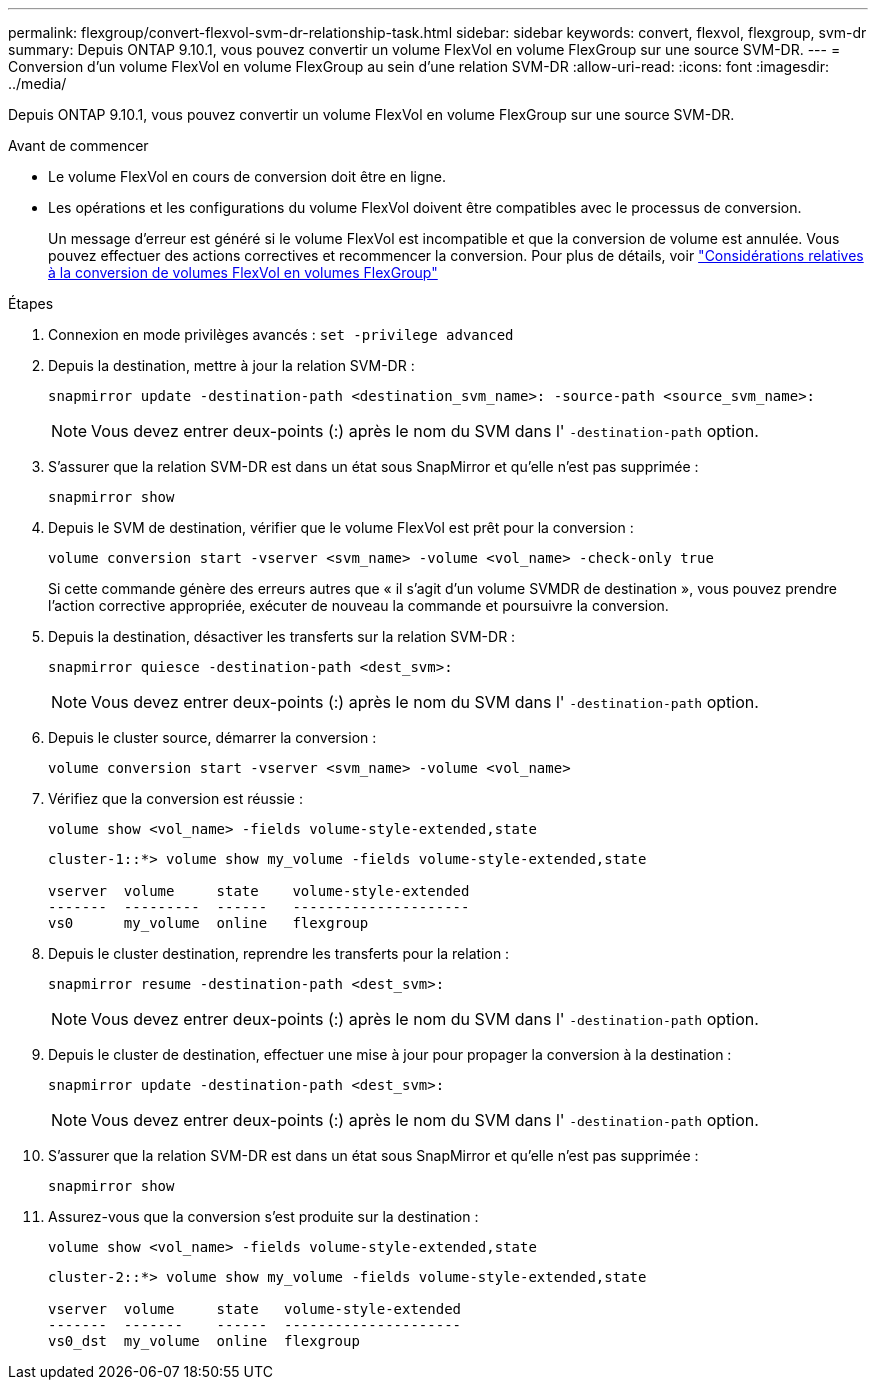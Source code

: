 ---
permalink: flexgroup/convert-flexvol-svm-dr-relationship-task.html 
sidebar: sidebar 
keywords: convert, flexvol, flexgroup, svm-dr 
summary: Depuis ONTAP 9.10.1, vous pouvez convertir un volume FlexVol en volume FlexGroup sur une source SVM-DR. 
---
= Conversion d'un volume FlexVol en volume FlexGroup au sein d'une relation SVM-DR
:allow-uri-read: 
:icons: font
:imagesdir: ../media/


[role="lead"]
Depuis ONTAP 9.10.1, vous pouvez convertir un volume FlexVol en volume FlexGroup sur une source SVM-DR.

.Avant de commencer
* Le volume FlexVol en cours de conversion doit être en ligne.
* Les opérations et les configurations du volume FlexVol doivent être compatibles avec le processus de conversion.
+
Un message d'erreur est généré si le volume FlexVol est incompatible et que la conversion de volume est annulée. Vous pouvez effectuer des actions correctives et recommencer la conversion.
Pour plus de détails, voir link:convert-flexvol-concept.html["Considérations relatives à la conversion de volumes FlexVol en volumes FlexGroup"]



.Étapes
. Connexion en mode privilèges avancés : `set -privilege advanced`
. Depuis la destination, mettre à jour la relation SVM-DR :
+
[source, cli]
----
snapmirror update -destination-path <destination_svm_name>: -source-path <source_svm_name>:
----
+
[NOTE]
====
Vous devez entrer deux-points (:) après le nom du SVM dans l' `-destination-path` option.

====
. S'assurer que la relation SVM-DR est dans un état sous SnapMirror et qu'elle n'est pas supprimée :
+
[source, cli]
----
snapmirror show
----
. Depuis le SVM de destination, vérifier que le volume FlexVol est prêt pour la conversion :
+
[source, cli]
----
volume conversion start -vserver <svm_name> -volume <vol_name> -check-only true
----
+
Si cette commande génère des erreurs autres que « il s'agit d'un volume SVMDR de destination », vous pouvez prendre l'action corrective appropriée, exécuter de nouveau la commande et poursuivre la conversion.

. Depuis la destination, désactiver les transferts sur la relation SVM-DR :
+
[source, cli]
----
snapmirror quiesce -destination-path <dest_svm>:
----
+
[NOTE]
====
Vous devez entrer deux-points (:) après le nom du SVM dans l' `-destination-path` option.

====
. Depuis le cluster source, démarrer la conversion :
+
[source, cli]
----
volume conversion start -vserver <svm_name> -volume <vol_name>
----
. Vérifiez que la conversion est réussie :
+
[source, cli]
----
volume show <vol_name> -fields volume-style-extended,state
----
+
[listing]
----
cluster-1::*> volume show my_volume -fields volume-style-extended,state

vserver  volume     state    volume-style-extended
-------  ---------  ------   ---------------------
vs0      my_volume  online   flexgroup
----
. Depuis le cluster destination, reprendre les transferts pour la relation :
+
[source, cli]
----
snapmirror resume -destination-path <dest_svm>:
----
+
[NOTE]
====
Vous devez entrer deux-points (:) après le nom du SVM dans l' `-destination-path` option.

====
. Depuis le cluster de destination, effectuer une mise à jour pour propager la conversion à la destination :
+
[source, cli]
----
snapmirror update -destination-path <dest_svm>:
----
+
[NOTE]
====
Vous devez entrer deux-points (:) après le nom du SVM dans l' `-destination-path` option.

====
. S'assurer que la relation SVM-DR est dans un état sous SnapMirror et qu'elle n'est pas supprimée :
+
[source, cli]
----
snapmirror show
----
. Assurez-vous que la conversion s'est produite sur la destination :
+
[source, cli]
----
volume show <vol_name> -fields volume-style-extended,state
----
+
[listing]
----
cluster-2::*> volume show my_volume -fields volume-style-extended,state

vserver  volume     state   volume-style-extended
-------  -------    ------  ---------------------
vs0_dst  my_volume  online  flexgroup
----

